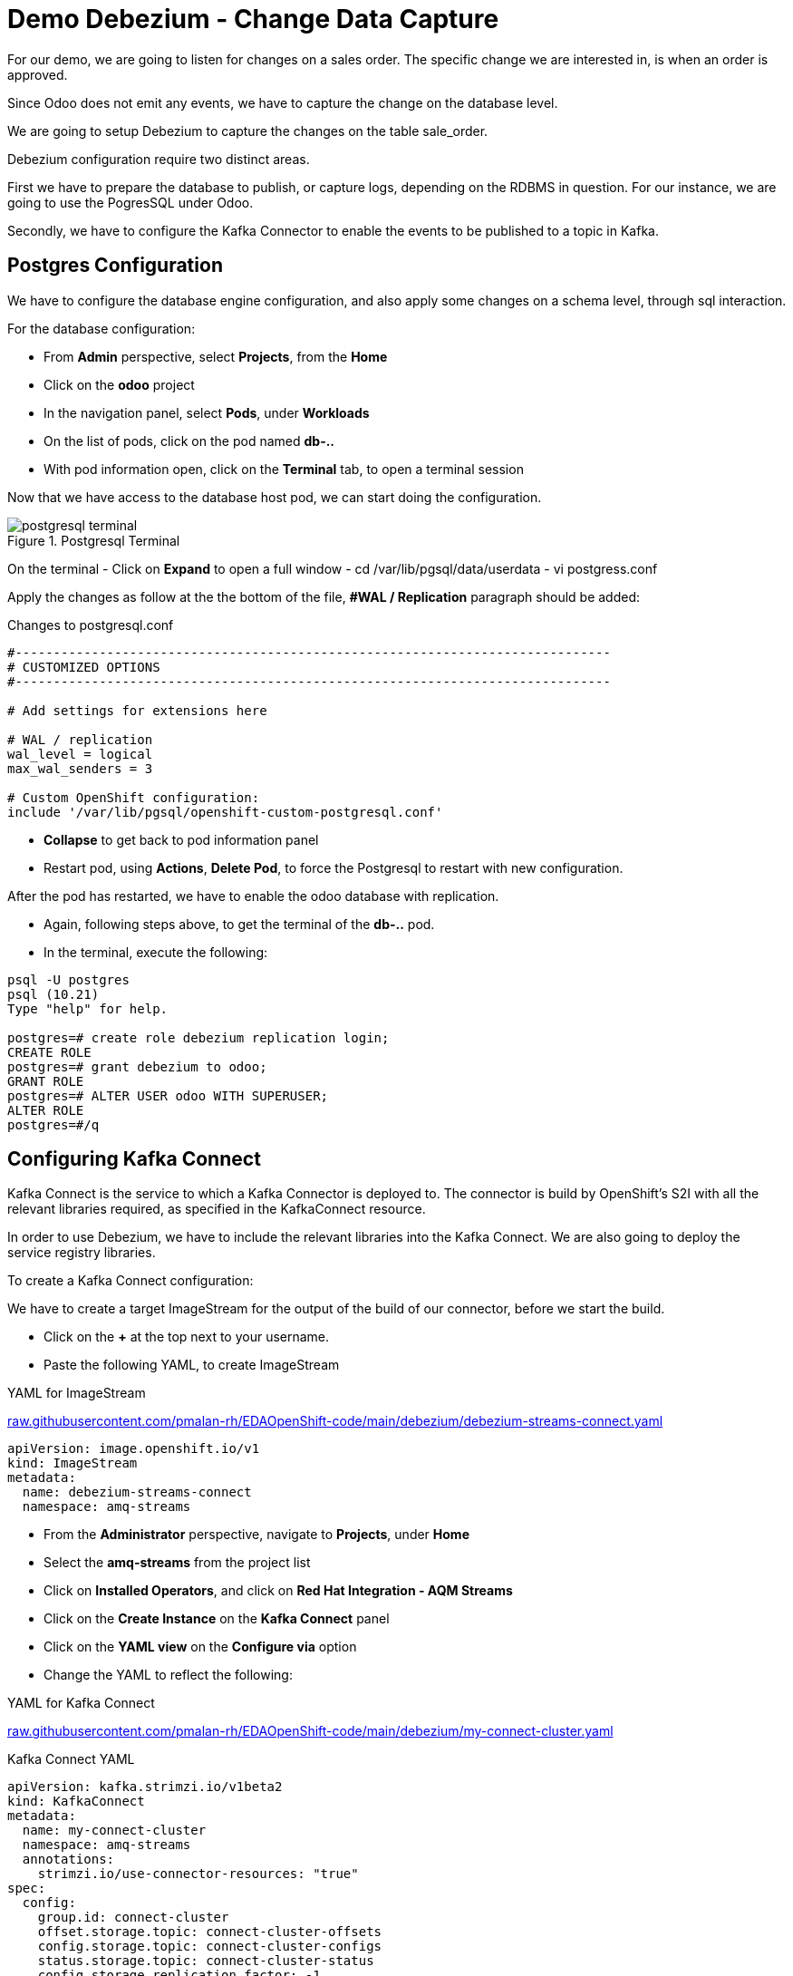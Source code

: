 :doctype: book
:icons: font
:hide-uri-scheme:

= Demo Debezium - Change Data Capture
:source-highlighter: rouge

For our demo, we are going to listen for changes on a sales order. The specific change we are interested in, is when an order is approved.

Since Odoo does not emit any events, we have to capture the change on the database level.

We are going to setup Debezium to capture the changes on the table sale_order.

Debezium configuration require two distinct areas. 

First we have to prepare the database to publish, or capture logs, depending on the RDBMS in question. For our instance, we are going to use the PogresSQL under Odoo.

Secondly, we have to configure the Kafka Connector to enable the events to be published to a topic in Kafka.

== Postgres Configuration

We have to configure the database engine configuration, and also apply some changes on a schema level, through sql interaction.

For the database configuration:

- From *Admin* perspective, select *Projects*, from the *Home*
- Click on the *odoo* project
- In the navigation panel, select *Pods*, under *Workloads*
- On the list of pods, click on the pod named *db-..*
- With pod information open, click on the *Terminal* tab, to open a terminal session

Now that we have access to the database host pod, we can start doing the configuration.

.Postgresql Terminal
image::postgresql-terminal.png[]

On the terminal 
- Click on *Expand* to open a full window  
- cd /var/lib/pgsql/data/userdata
- vi postgress.conf

Apply the changes as follow at the the bottom of the file, *#WAL / Replication* paragraph should be added:

.Changes to postgresql.conf
[code,,highlith=5-7]
----
#------------------------------------------------------------------------------
# CUSTOMIZED OPTIONS
#------------------------------------------------------------------------------

# Add settings for extensions here

# WAL / replication
wal_level = logical
max_wal_senders = 3

# Custom OpenShift configuration:
include '/var/lib/pgsql/openshift-custom-postgresql.conf'
----

- *Collapse* to get back to pod information panel
- Restart pod, using *Actions*, *Delete Pod*, to force the Postgresql to restart with new configuration.

After the pod has restarted, we have to enable the odoo database with replication.

- Again, following steps above, to get the terminal of the *db-..* pod.
- In the terminal, execute the following:

[code,sql]
----
psql -U postgres        
psql (10.21)
Type "help" for help.

postgres=# create role debezium replication login;
CREATE ROLE
postgres=# grant debezium to odoo;
GRANT ROLE
postgres=# ALTER USER odoo WITH SUPERUSER;
ALTER ROLE
postgres=#/q
----

== Configuring Kafka Connect

Kafka Connect is the service to which a Kafka Connector is deployed to. The connector is build by OpenShift's S2I with all the relevant libraries required, as specified in the KafkaConnect resource.

In order to use Debezium, we have to include the relevant libraries into the Kafka Connect. We are also going to deploy the service registry libraries.

To create a Kafka Connect configuration:

We have to create a target ImageStream for the output of the build of our connector, before we start the build.

- Click on the *+* at the top next to your username.
- Paste the following YAML, to create ImageStream

.YAML for ImageStream
https://raw.githubusercontent.com/pmalan-rh/EDAOpenShift-code/main/debezium/debezium-streams-connect.yaml

[code]
----
apiVersion: image.openshift.io/v1
kind: ImageStream
metadata:
  name: debezium-streams-connect
  namespace: amq-streams
----

- From the *Administrator* perspective, navigate to *Projects*, under *Home*
- Select the *amq-streams* from the project list
- Click on *Installed Operators*, and click on *Red Hat Integration - AQM Streams*
- Click on the *Create Instance* on the *Kafka Connect* panel
- Click on the *YAML view* on the *Configure via* option
- Change the YAML to reflect the following:

.YAML for Kafka Connect
https://raw.githubusercontent.com/pmalan-rh/EDAOpenShift-code/main/debezium/my-connect-cluster.yaml

.Kafka Connect YAML
[code]
----
apiVersion: kafka.strimzi.io/v1beta2
kind: KafkaConnect
metadata:
  name: my-connect-cluster
  namespace: amq-streams
  annotations:
    strimzi.io/use-connector-resources: "true"
spec:
  config:
    group.id: connect-cluster
    offset.storage.topic: connect-cluster-offsets
    config.storage.topic: connect-cluster-configs
    status.storage.topic: connect-cluster-status
    config.storage.replication.factor: -1
    offset.storage.replication.factor: -1
    status.storage.replication.factor: -1
    key.converter: io.apicurio.registry.utils.converter.AvroConverter
    key.converter.schema.registry.url: http://service-registry-service.service-registry.svc.cluster.local:8080/api
    key.converter.apicurio.registry.global-id: io.apicurio.registry.utils.serde.strategy.AutoRegisterIdStrategy
    key.converter.apicurio.registry.as-confluent: true
    key.converter.apicurio.registry.auto-register: true
    value.converter: io.apicurio.registry.utils.converter.AvroConverter
    key.converter.schema.registry.url: http://service-registry-service.service-registry.svc.cluster.local:8080/api
    value.converter.apicurio.registry.global-id: io.apicurio.registry.utils.serde.strategy.AutoRegisterIdStrategy
  tls:
    trustedCertificates:
      - secretName: my-cluster-cluster-ca-cert
        certificate: ca.crt
  version: 3.1.0
  build:
    output:
      type: imagestream
      image: debezium-streams-connect:lastest
    plugins:
      - name: debezium-connector-postgresql
        artifacts:
          - type: zip
            url: https://maven.repository.redhat.com/ga/io/debezium/debezium-connector-postgres/1.9.5.Final-redhat-00001/debezium-connector-postgres-1.9.5.Final-redhat-00001-plugin.zip
          - type: zip
            url: https://maven.repository.redhat.com/ga/io/apicurio/apicurio-registry-distro-connect-converter/1.2.2.Final-redhat-00005/apicurio-registry-distro-connect-converter-1.2.2.Final-redhat-00005-converter.zip
          - type: jar
            url: https://maven.repository.redhat.com/ga/io/apicurio/apicurio-registry-serdes-jsonschema-serde/2.0.0.Final-redhat-00005/apicurio-registry-serdes-jsonschema-serde-2.0.0.Final-redhat-00005.jar
        
  replicas: 1
  bootstrapServers: 'my-cluster-kafka-bootstrap:9093'
----

[TIP]
.Latest Releases for Debezium
====
The get the latest Debezium plugins, you can browse to the following URL, and search for specific plugins.

https://maven.repository.redhat.com/ga/io/debezium/

For the APICurio Registry converter:

https://maven.repository.redhat.com/ga/io/apicurio/apicurio-registry-distro-connect-converter/

====

=== Verify Build

To verify that the build was successful, from *Administrator* perspective, go to *Builds* under heading *Builds*.

You should see a *complete* build if configuration applied correctly.

.Completed Build
image::amq-connect-build.png[]

== Configuring Kafka Connector

The Kafka Connector is responsible to define the database connection and relevant schema elements we are interested in capturing change events from. This configuration is fed into the Kafka Connect to start capturing of events.

[code]
----
apiVersion: kafka.strimzi.io/v1beta2
kind: KafkaConnector
metadata:
  labels:
    strimzi.io/cluster: my-connect-cluster
  name: sales-connector-postgresql 
spec:
  class: io.debezium.connector.postgresql.PostgresConnector 
  tasksMax: 1 
  config:  
    database.history.kafka.bootstrap.servers: 'my-cluster-kafka-bootstrap.amq-streams.svc:9092'
    database.history.kafka.topic: schema-changes.sales
    database.hostname: db.odoo.svc.cluster.local 
    database.port: 5432   
    database.user: odoo 
    database.password: odoo  
    database.dbname: odoo 
    database.server.name: sales_connector_postgresql 
    database.include.list: public.sale_order 
    plugin.name: pgoutput
----

== Testing Debezium

== Peek into Kafka

UI for Apache Kafka is a third=party tool to see events in Kafka.

Steps for eploying of UI for Apache Kafka:

- From *Administrator* perspective, click *Projects* under *Home* section
- Click *amq_streams* on the list of projects
- Change the perspective to *Developer*
- Right click on *Topology Map*, *Add to Project*, and click on *Container Image*
- Specify *provectuslabs/kafka-ui:latest* for *Image name from external registry*
- Leave the rest defaults, and click on *Deployment* at the bottom in the *Click on the names to access ..* sentence
- Under *Environment Variables, add the following values:

Name: *KAFKA_CLUSTERS_0_NAME* value *amq-streams*

Name: *KAFKA_CLUSTERS_0_BOOTSTRAPSERVERS* value *my-cluster-kafka-bootstrap.amq-streams.svc:9092*

- Click on *Create*

Next we have to get the URL to application:

- Click on *Project*
- Click on *Route* on the *Inventory* panel
- Click on the *Location*, next to *kafka-ui*

UI for Apache Kafka, will display a list of options, select *Topics*, and *odoo.public.sale_order*

- select the *Messages* tab
- On the far right hand side, change the dropdown *Oldest First* to *Live Mode*

In the next section, we are going to create a Kafka message, by update a sales order.

=== Odoo Update

Login into Odoo, refer to Odoo configuration to get login link.

After login go to *Sales*

image::odoo-sales-menu.png[]

To update a quote:

- Click on the first *quote* in the table
- Click on *Edit*
- Update the *Payment Terms*, to a new value
- Click on *Save*

Switching back to UI for Apache Kafka, you will a message similar to the following, after clicking on the + sign next to new message:

image::ui-kafka.png[]

UI for Apache Kafka does not decode the message correctly, since it does not understand the associated AVRO schema, but at least we can confirm that Debezium is doing it's job as expected.

Last check is to see if the schema was registered in the service registry.

Go to the Service Registry home page:

- You would be able to see the auto registered AVRO schemas for our defined Debezium events, as illustrated in the follwong image.

.Registered Schemas in Service Registry
image::service-registry-schemas.png[]
